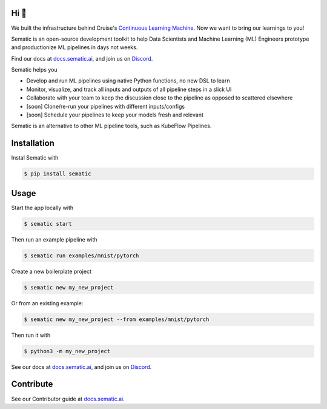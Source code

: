

.. image:: ./docs/images/Logo_README.png
   :target: ./docs/images/Logo_README.png
   :alt: Sematic logo



.. image:: ./docs/images/Screenshot_README_1_framed.png
   :target: ./docs/images/Screenshot_README_1_framed.png
   :alt: UI Screenshot



.. image:: https://img.shields.io/pypi/v/sematic?style=for-the-badge
   :target: https://img.shields.io/pypi/v/sematic?style=for-the-badge
   :alt: PyPI


.. image:: https://img.shields.io/circleci/build/github/sematic-ai/sematic/main?label=CircleCI&style=for-the-badge&token=c8e0115ddccadc17b98ab293b32cad27026efb25
   :target: https://app.circleci.com/pipelines/github/sematic-ai/sematic?branch=main&filter=all
   :alt: CircleCI


.. image:: https://img.shields.io/pypi/l/sematic?style=for-the-badge
   :target: https://img.shields.io/pypi/l/sematic?style=for-the-badge
   :alt: PyPI - License


.. image:: https://img.shields.io/badge/Python-3.9+-blue?style=for-the-badge&logo=none
   :target: https://python.org
   :alt: Python 3.9+


.. image:: https://img.shields.io/discord/983789877927747714?label=DISCORD&style=for-the-badge
   :target: https://img.shields.io/discord/983789877927747714?label=DISCORD&style=for-the-badge
   :alt: Discord


.. image:: https://img.shields.io/badge/Made_by-Sematic_🦊-E19632?style=for-the-badge&logo=none
   :target: https://sematic.ai
   :alt: Made By Sematic


Hi 👋
-----

We built the infrastructure behind Cruise's `Continuous Learning
Machine <https://medium.com/cruise/cruise-continuous-learning-machine-30d60f4c691b>`_.
Now we want to bring our learnings to you!

Sematic is an open-source development toolkit to help Data Scientists and Machine
Learning (ML) Engineers prototype and productionize ML pipelines in days not
weeks.

Find our docs at `docs.sematic.ai <https://docs.sematic.ai>`_\ , and join us on
`Discord <https://discord.gg/4KZJ6kYVax>`_.

Sematic helps you


* Develop and run ML pipelines using native Python functions, no new DSL to learn
* Monitor, visualize, and track all inputs and outputs of all pipeline steps in a slick UI
* Collaborate with your team to keep the discussion close to the pipeline as opposed to scattered elsewhere
* [soon] Clone/re-run your pipelines with different inputs/configs
* [soon] Schedule your pipelines to keep your models fresh and relevant

Sematic is an alternative to other ML pipeline tools, such as KubeFlow Pipelines.

Installation
------------

Instal Sematic with

.. code-block:: shell

   $ pip install sematic

Usage
-----

Start the app locally with

.. code-block:: shell

   $ sematic start

Then run an example pipeline with

.. code-block:: shell

   $ sematic run examples/mnist/pytorch

Create a new boilerplate project

.. code-block:: shell

   $ sematic new my_new_project

Or from an existing example:

.. code-block:: shell

   $ sematic new my_new_project --from examples/mnist/pytorch

Then run it with

.. code-block:: shell

   $ python3 -m my_new_project

See our docs at `docs.sematic.ai <https://docs.sematic.ai>`_\ , and join us on
`Discord <https://discord.gg/4KZJ6kYVax>`_.

Contribute
----------

See our Contributor guide at `docs.sematic.ai <https://docs.sematic.ai>`_.
